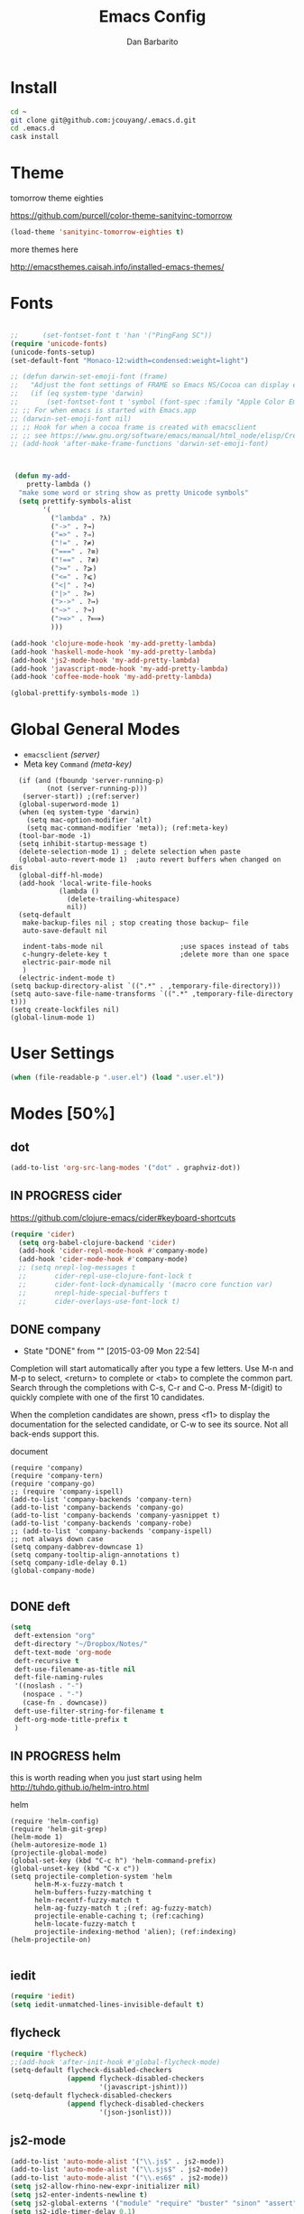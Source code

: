 #+TITLE: Emacs Config
#+AUTHOR: Dan Barbarito

* Install
#+BEGIN_SRC sh
  cd ~
  git clone git@github.com:jcouyang/.emacs.d.git
  cd .emacs.d
  cask install
#+END_SRC

* Theme

tomorrow theme eighties

[[https://github.com/purcell/color-theme-sanityinc-tomorrow]]

#+BEGIN_SRC emacs-lisp
  (load-theme 'sanityinc-tomorrow-eighties t)
#+END_SRC

more themes here

[[http://emacsthemes.caisah.info/installed-emacs-themes/]]

* Fonts

#+BEGIN_SRC emacs-lisp

  ;;      (set-fontset-font t 'han '("PingFang SC"))
  (require 'unicode-fonts)
  (unicode-fonts-setup)
  (set-default-font "Monaco-12:width=condensed:weight=light")

  ;; (defun darwin-set-emoji-font (frame)
  ;;   "Adjust the font settings of FRAME so Emacs NS/Cocoa can display emoji properly."
  ;;   (if (eq system-type 'darwin)
  ;;       (set-fontset-font t 'symbol (font-spec :family "Apple Color Emoji") frame 'prepend)))
  ;; ;; For when emacs is started with Emacs.app
  ;; (darwin-set-emoji-font nil)
  ;; ;; Hook for when a cocoa frame is created with emacsclient
  ;; ;; see https://www.gnu.org/software/emacs/manual/html_node/elisp/Creating-Frames.html
  ;; (add-hook 'after-make-frame-functions 'darwin-set-emoji-font)



   (defun my-add-
      pretty-lambda ()
    "make some word or string show as pretty Unicode symbols"
    (setq prettify-symbols-alist
          '(
            ("lambda" . ?λ)
            ("->" . ?→)
            ("=>" . ?⇒)
            ("!=" . ?≠)
            ("===" . ?≡)
            ("!==" . ?≢)
            (">=" . ?⩾)
            ("<=" . ?⩽)
            ("<|" . ?⊲)
            ("|>" . ?⊳)
            (">->" . ?↣)
            ("~>" . ?↝)
            (">=>" . ?⟾)
            )))

  (add-hook 'clojure-mode-hook 'my-add-pretty-lambda)
  (add-hook 'haskell-mode-hook 'my-add-pretty-lambda)
  (add-hook 'js2-mode-hook 'my-add-pretty-lambda)
  (add-hook 'javascript-mode-hook 'my-add-pretty-lambda)
  (add-hook 'coffee-mode-hook 'my-add-pretty-lambda)

  (global-prettify-symbols-mode 1)
#+END_SRC


* Global General Modes
- =emacsclient=  [[(server)]]
- Meta key =Command= [[(meta-key)]]
#+BEGIN_SRC emacs-lisp -n -r
  (if (and (fboundp 'server-running-p) 
         (not (server-running-p)))
   (server-start)) ;(ref:server)
  (global-superword-mode 1)
  (when (eq system-type 'darwin)
    (setq mac-option-modifier 'alt)
    (setq mac-command-modifier 'meta)); (ref:meta-key)
  (tool-bar-mode -1)
  (setq inhibit-startup-message t)
  (delete-selection-mode 1) ; delete selection when paste
  (global-auto-revert-mode 1)  ;auto revert buffers when changed on dis
  (global-diff-hl-mode)
  (add-hook 'local-write-file-hooks
            (lambda ()
              (delete-trailing-whitespace)
              nil))
  (setq-default
   make-backup-files nil ; stop creating those backup~ file
   auto-save-default nil

   indent-tabs-mode nil                   ;use spaces instead of tabs
   c-hungry-delete-key t                  ;delete more than one space
   electric-pair-mode nil
   )
  (electric-indent-mode t)
(setq backup-directory-alist `((".*" . ,temporary-file-directory)))
(setq auto-save-file-name-transforms `((".*" ,temporary-file-directory t)))
(setq create-lockfiles nil)
(global-linum-mode 1)
#+END_SRC

* User Settings

#+BEGIN_SRC emacs-lisp
  (when (file-readable-p ".user.el") (load ".user.el"))
#+END_SRC

* Modes [50%]
** dot
#+BEGIN_SRC emacs-lisp
  (add-to-list 'org-src-lang-modes '("dot" . graphviz-dot))
#+END_SRC

** IN PROGRESS cider

[[https://github.com/clojure-emacs/cider#keyboard-shortcuts]]

#+BEGIN_SRC emacs-lisp
(require 'cider)
  (setq org-babel-clojure-backend 'cider)
  (add-hook 'cider-repl-mode-hook #'company-mode)
  (add-hook 'cider-mode-hook #'company-mode)
  ;; (setq nrepl-log-messages t
  ;;       cider-repl-use-clojure-font-lock t
  ;;       cider-font-lock-dynamically '(macro core function var)
  ;;       nrepl-hide-special-buffers t
  ;;       cider-overlays-use-font-lock t)
#+END_SRC

** DONE company
- State "DONE"       from ""           [2015-03-09 Mon 22:54]

Completion will start automatically after you type a few letters. Use M-n and M-p to select, <return> to complete or <tab> to complete the common part. Search through the completions with C-s, C-r and C-o. Press M-(digit) to quickly complete with one of the first 10 candidates.

When the completion candidates are shown, press <f1> to display the documentation for the selected candidate, or C-w to see its source. Not all back-ends support this.

document

#+BEGIN_SRC emacs-lisp -n -r
  (require 'company)
  (require 'company-tern)
  (require 'company-go)
  ;; (require 'company-ispell)
  (add-to-list 'company-backends 'company-tern)
  (add-to-list 'company-backends 'company-go)
  (add-to-list 'company-backends 'company-yasnippet t)
  (add-to-list 'company-backends 'company-robe)
  ;; (add-to-list 'company-backends 'company-ispell)
  ;; not always down case
  (setq company-dabbrev-downcase 1)
  (setq company-tooltip-align-annotations t)
  (setq company-idle-delay 0.1)
  (global-company-mode)

#+END_SRC

#+RESULTS:
: t

** DONE deft
#+BEGIN_SRC emacs-lisp
  (setq
   deft-extension "org"
   deft-directory "~/Dropbox/Notes/"
   deft-text-mode 'org-mode
   deft-recursive t
   deft-use-filename-as-title nil
   deft-file-naming-rules
   '((noslash . "-")
     (nospace . "-")
     (case-fn . downcase))
   deft-use-filter-string-for-filename t
   deft-org-mode-title-prefix t
   )
#+END_SRC

#+RESULTS:
: t

** IN PROGRESS helm

this is worth reading when you just start using helm [[http://tuhdo.github.io/helm-intro.html]]

helm
#+BEGIN_SRC emacs-lisp -n -r
  (require 'helm-config)
  (require 'helm-git-grep)
  (helm-mode 1)
  (helm-autoresize-mode 1)
  (projectile-global-mode)
  (global-set-key (kbd "C-c h") 'helm-command-prefix)
  (global-unset-key (kbd "C-x c"))
  (setq projectile-completion-system 'helm
        helm-M-x-fuzzy-match t
        helm-buffers-fuzzy-matching t
        helm-recentf-fuzzy-match t
        helm-ag-fuzzy-match t ;(ref: ag-fuzzy-match)
        projectile-enable-caching t; (ref:caching)
        helm-locate-fuzzy-match t
        projectile-indexing-method 'alien); (ref:indexing)
  (helm-projectile-on)

#+END_SRC

** iedit
#+BEGIN_SRC emacs-lisp
  (require 'iedit)
  (setq iedit-unmatched-lines-invisible-default t)
#+END_SRC

** flycheck
#+BEGIN_SRC emacs-lisp
  (require 'flycheck)
  ;;(add-hook 'after-init-hook #'global-flycheck-mode)
  (setq-default flycheck-disabled-checkers
                (append flycheck-disabled-checkers
                        '(javascript-jshint)))
  (setq-default flycheck-disabled-checkers
                (append flycheck-disabled-checkers
                        '(json-jsonlist)))
#+END_SRC

** js2-mode

#+BEGIN_SRC emacs-lisp
  (add-to-list 'auto-mode-alist '("\\.js$" . js2-mode))
  (add-to-list 'auto-mode-alist '("\\.sjs$" . js2-mode))
  (add-to-list 'auto-mode-alist '("\\.es6$" . js2-mode))
  (setq js2-allow-rhino-new-expr-initializer nil)
  (setq js2-enter-indents-newline t)
  (setq js2-global-externs '("module" "require" "buster" "sinon" "assert" "refute" "setTimeout" "clearTimeout" "setInterval" "clearInterval" "location" "__dirname" "console" "JSON"))
  (setq js2-idle-timer-delay 0.1)
  (setq js2-indent-on-enter-key nil)
  (setq js2-mirror-mode nil)
  (setq js2-strict-inconsistent-return-warning nil)
  (setq js2-auto-indent-p t)
  (setq js2-include-rhino-externs nil)
  (setq js2-include-gears-externs nil)
  (setq js2-concat-multiline-strings 'eol)
  (setq js2-rebind-eol-bol-keys nil)
  (setq js2-mode-show-parse-errors t)
  (setq js2-mode-show-strict-warnings nil)
#+END_SRC

Got most of that from [[https://github.com/magnars/.emacs.d/blob/master/setup-js2-mode.el][Magnars' .emacs.d]].

** ruby-mode
#+BEGIN_SRC emacs-lisp
(add-hook 'ruby-mode-hook 'robe-mode)
;(setq rbenv-installation-dir "/usr/local/bin/")
;(defadvice inf-ruby-console-auto (before activate-rbenv-for-robe activate)
;  (rbenv-use-corresponding))
#+END_SRC

#+RESULTS:
: inf-ruby-console-auto

** json-mode

#+BEGIN_SRC emacs-lisp
  (add-to-list 'auto-mode-alist '("\\.json\\'" . json-mode))
  (add-to-list 'auto-mode-alist '("\\.jsx\\'" . web-mode))
  (add-to-list 'auto-mode-alist '("\\.tag\\'" . web-mode))
#+END_SRC

=json-mode= adds a bit better syntax highlighting for =.json= files.

** Nyancati

#+BEGIN_SRC emacs-lisp
  (nyan-mode t)
#+END_SRC

** latex
#+BEGIN_SRC emacs-lisp
  (setq tex-compile-commands '(("xelatex %r")))
  (setq tex-command "xelatex")
  (setq-default TeX-engine 'xelatex)

  (setq org-latex-pdf-process
        '("xelatex -interaction nonstopmode -output-directory %o %f"
          "xelatex -interaction nonstopmode -output-directory %o %f"
          "xelatex -interaction nonstopmode -output-directory %o %f"))

  (setq locate-command "mdfind")
  (setenv "PATH" (concat (getenv "PATH") ":/usr/local/share/npm/bin:/usr/local/bin:/usr/texbin"))
  (setq exec-path (append exec-path '("/usr/local/bin" "~/.rbenv/shims" "/usr/texbin")))
#+END_SRC

#+RESULTS:
| /usr/bin | /bin | /usr/sbin | /sbin | /usr/local/Cellar/emacs/24.5/libexec/emacs/24.5/x86_64-apple-darwin14.3.0 | /usr/local/bin | /usr/texbin | /usr/local/bin | ~/.rbenv/shims | /usr/texbin |

** on-screen
#+BEGIN_SRC emacs-lisp
  (on-screen-global-mode 1)
  (setq on-screen-highlight-method 'narrow-line)
#+END_SRC

** key chord
#+BEGIN_SRC emacs-lisp
  (key-chord-mode 1)
  (setq key-chord-two-keys-delay 0.03)
#+END_SRC

** TODO org

*** latex
#+BEGIN_SRC emacs-lisp
  (require 'ox-latex)
  (add-to-list 'org-latex-classes
               '("tufte" "\\documentclass[11pt,twoside,openright]{tufte-book}"
                 ("\\chapter{%s}" . "\\chapter*{%s}")
                 ("\\section{%s}" . "\\section*{%s}")
                 ("\\subsection{%s}" . "\\subsection*{%s}")
                 ("\\subsubsection{%s}" . "\\subsubsection*{%s}")))
#+END_SRC

*** TODO Default Settings
=org-agenda-files= 
[[(include-all)]]

#+BEGIN_SRC emacs-lisp -n -r
  (setq org-directory "~/Dropbox/org")
  (let ((todo "~/Dropbox/org/todo.org"))
    (when (file-readable-p todo)
      (setq org-agenda-files (file-expand-wildcards "~/Dropbox/**/*.org")) (ref:include-all)
      (setq initial-buffer-choice (lambda ()
                                    (org-agenda nil "n")
                                    (delete-other-windows)
                                    (current-buffer)
                                    ))
      ))
  (setq org-default-notes-file "~/Dropbox/org/refile.org")
  (setq org-mobile-inbox-for-pull "~/Dropbox/org/flagged.org")
  (setq org-mobile-directory "~/Dropbox/org/mobile")

  (add-to-list 'auto-mode-alist '("\\.org\\'" . org-mode))

  (setq org-startup-folded 'nofold)
  (setq org-startup-indented t)
  (setq org-startup-with-inline-images t)
  (setq org-startup-truncated t)
  (setq org-refile-targets '((org-agenda-files :maxlevel . 5)))
  (setq org-src-fontify-natively t)
  (setq org-src-tab-acts-natively t)
  (setq org-confirm-babel-evaluate nil)
  (setq org-use-speed-commands t)
  (setq org-default-notes-file (concat org-directory "/todo.org"))
#+END_SRC

*** structure template
#+BEGIN_SRC emacs-lisp
  (add-to-list 'org-structure-template-alist '("E" "#+BEGIN_SRC emacs-lisp\n?\n#+END_SRC\n"))
  (add-to-list 'org-structure-template-alist '("S" "#+BEGIN_SRC shell-script\n?\n#+END_SRC\n"))
  (add-to-list 'org-structure-template-alist '("J" "#+BEGIN_SRC js\n?\n#+END_SRC\n"))
  (add-to-list 'org-structure-template-alist '("jm" "#+BEGIN_SRC js :session mozilla\n?\n#+END_SRC\n"))
  (add-to-list 'org-structure-template-alist '("C" "#+BEGIN_SRC clojure\n?\n#+END_SRC\n"))
  (add-to-list 'org-structure-template-alist '("d" "#+BEGIN_SRC ditaa :file ? :exports results\n?#+END_SRC\n"))
#+END_SRC

*** Clocking
#+BEGIN_SRC emacs-lisp
  (setq org-clock-persist 'history)
  (org-clock-persistence-insinuate)
#+END_SRC

#+RESULTS:
| org-clock-save | ensime-kill-emacs-hook-function | recentf-save-list | pcache-kill-emacs-hook | ido-kill-emacs-hook | flycheck-global-teardown | bookmark-exit-hook-internal | company-clang-set-prefix | server-force-stop | org-babel-remove-temporary-directory |

*** DONE Capture
#+BEGIN_SRC emacs-lisp
  ;;  (require 'org-trello)
  (setq org-default-notes-file (concat org-directory "/todo.org"))
  ;; (custom-set-variables '(org-trello-files `(,org-default-notes-file)))

  (setq org-capture-templates
        '(
          ("t" "Todo" entry (file org-default-notes-file) "* TODO %?\n  %u\n  %a")
          ("s" "Simple Task" entry (file org-default-notes-file) "* TODO %?\n  %U\n")
          ))
  (setq org-todo-keywords
        '((sequence
           "TODO(t)"
           "IN PROGRESS(p!)"
           "HOLD(h!)"
           "WAITING(w)"
           "SOMEDAY(s)"
           "|"
           "DONE(d!)"
           "CANCELLED(c)"
           )))
  (setq org-todo-keyword-faces
        '(
          ("IN PROGRESS" . 'warning)
          ("DOING" . 'warning)
          ("HOLD" . 'font-lock-keyword-face)
          ("WAITING" . 'font-lock-builtin-face)
          ("SOMEDAY" . 'font-lock-doc-face)
          ))
  (setq org-log-into-drawer t)
#+END_SRC

*** DONE Publish
#+BEGIN_SRC emacs-lisp
  (setq org-html-validation-link nil)
  (setq org-publish-project-alist
        '(("fpjs-static"
           :base-directory "~/Documents/Books/functional-javascript/images"
           :base-extension "png\\|jpg\\|jpeg\\|gif"
           :publishing-directory "~/Dropbox/functional-javascript/manuscript/images"
           :recursive t
           :publishing-function org-publish-attachment)
          ("fpjs-md"
           :base-directory "~/Documents/Books/functional-javascript"
           :base-extension "org"
           :publishing-directory "~/Dropbox/functional-javascript/manuscript"
           :sub-superscript ""
           :recursive t
           :publishing-function org-leanpub-publish-to-leanpub
           :html-extension "md"
           :body-only t)
          ("fpjs" :components ("fpjs-static" "fpjs-md"))))
#+END_SRC

*** org-deck
#+BEGIN_SRC emacs-lisp
(setq org-deck-base-url "https://blog.oyanglul.us/deck.js")
(setq org-deck-theme "web-2.0.css")
(setq org-deck-transition "horizontal-slide.css")
(setq org-deck-postamble "<p>%t - %a</p>")
#+END_SRC

#+RESULTS:
: <p>%t - %a</p>

*** TODO Agenda
#+BEGIN_SRC emacs-lisp
  ;; create the file for the agendas if it doesn't exist
  (appt-activate 0)              ; activate appt (appointment notification)

  (org-agenda-to-appt)           ; add appointments on startup

  ;; add new appointments when saving the org buffer, use 'refresh argument to do it properly
  ;; (defun my-org-agenda-to-appt-refresh () (org-agenda-to-appt 'refresh))
  ;; (defun my-org-mode-hook ()
  ;;   (add-hook 'after-save-hook 'my-org-agenda-to-appt-refresh nil 'make-it-local))
  ;; (add-hook 'org-mode-hook 'my-org-mode-hook)
   (add-hook 'org-mode-hook (lambda ()
                             (visual-line-mode 1)))
  (require 'notifications)
  (defun my-appt-disp-window-function (min-to-app new-time msg)
    (notifications-notify :title (format "Appointment in %s min" min-to-app) :body msg))
  (setq appt-disp-window-function 'my-appt-disp-window-function)
  (setq appt-delete-window-function (lambda (&rest args)))

  ;; add state to the sorting strategy of todo
  (setcdr (assq 'todo org-agenda-sorting-strategy) '(todo-state-up priority-down category-keep))
#+END_SRC

*** babel
#+BEGIN_SRC emacs-lisp
  (org-babel-do-load-languages
   'org-babel-load-languages
   '((js . t)
     (clojure . t)
     ))
#+END_SRC

*** pandoc
#+BEGIN_SRC emacs-lisp
  (setq org-pandoc-options-for-revealjs '(
                                          (self-contained . t)
(variable . "theme=solarized")
(section-divs . t)
                                          (standalone . nil)))
#+END_SRC

#+RESULTS:
: ((self-contained . t) (variable . theme=solarized) (section-divs . t) (standalone))

** pallet

#+BEGIN_SRC emacs-lisp
  (require 'pallet)
  (pallet-mode t)
#+END_SRC

** smartparens
#+BEGIN_SRC emacs-lisp
  (require 'smartparens-config)
  (smartparens-global-mode t)

  (show-smartparens-global-mode t)

  (add-hook 'clojure-mode-hook 'turn-on-smartparens-strict-mode)
  (add-hook 'prog-mode-hook 'turn-on-smartparens-strict-mode)
  (add-hook 'markdown-mode-hook 'turn-on-smartparens-strict-mode)
#+END_SRC

#+RESULTS:
| turn-on-smartparens-strict-mode |


** sequential-command
#+BEGIN_SRC emacs-lisp
  (require 'sequential-command)
  (define-sequential-command seq-home
    back-to-indentation beginning-of-line seq-return)
  (define-sequential-command seq-end
    end-of-line end-of-buffer seq-return)
  (global-set-key "\C-a" 'seq-home)
    (global-set-key "\C-e" 'seq-end)
  (define-sequential-command seq-company-tab company-complete-common company-complete-selection)

  (define-key company-active-map (kbd "TAB") 'seq-company-tab)
  (define-key company-active-map [tab] 'seq-company-tab)
#+END_SRC

#+RESULTS:
: seq-company-tab

** scala-mode
#+BEGIN_SRC emacs-lisp
(require 'ensime)
  (add-to-list 'auto-mode-alist '("\\.sc$" . scala-mode))
  (add-to-list 'auto-mode-alist '("\\.scala$" . scala-mode))
  (add-hook 'scala-mode-hook 'ensime-mode)
#+END_SRC
** TODO tern
A JavaScript code analyzer

definition, find type of, rename variable


Needs the =tern= binary to be present, which can be installed with =npm=:

#+BEGIN_SRC shell-script
  sudo npm install -g tern
#+END_SRC

#+BEGIN_SRC lisp
  (bin-file (expand-file-name "../bin/tern" (file-name-directory (file-truename script-file)))))
#+END_SRC

#+BEGIN_EXAMPLE
M-.
    Jump to the definition of the thing under the cursor.
M-,
    Brings you back to last place you were when you pressed M-..
C-c C-r
    Rename the variable under the cursor.
C-c C-c
    Find the type of the thing under the cursor.
C-c C-d
    Find docs of the thing under the cursor. Press again to open the associated URL (if any).
#+END_EXAMPLE
#+BEGIN_SRC emacs-lisp
  (add-hook 'js-mode-hook (lambda () (tern-mode t)))
  (add-hook 'js2-mode-hook (lambda () (tern-mode t)))
  (add-hook 'web-mode-hook (lambda () (tern-mode t)))
#+END_SRC

See the [[http://ternjs.net/][project homepage]] for more info.
** textmate
#+BEGIN_SRC emacs-lisp
    (require 'textmate)
    (textmate-mode)
    (bind-keys
     :map *textmate-mode-map*
     ("M-}" . textmate-shift-right)
     ("M-{" . textmate-shift-left)
     ("M-/" . comment-or-uncomment-region-or-line)
     ("M-l" . textmate-select-line)
     )

#+END_SRC

#+RESULTS:
: textmate-select-line

** Prompt Behavior

#+BEGIN_SRC emacs-lisp -n -r
  (defalias 'yes-or-no-p 'y-or-n-p)
  (setq kill-buffer-query-functions
        (remq 'process-kill-buffer-query-function
              kill-buffer-query-functions))
#+END_SRC

In [[(y-or-n)][line (y-or-n)]] all "yes" or "no" questions are aliased to "y" or "n". We don't really want to type a full word to answer a question from Emacs

Also Emacs should be able to kill processes without asking ([[(process-query)][line (process-query)]]). Got that snippet from: [[http://www.masteringemacs.org/articles/2010/11/14/disabling-prompts-emacs/]]

** [[http://web-mode.org/][web-mode]]
#+BEGIN_SRC emacs-lisp
  (require 'editorconfig)
  (editorconfig-mode 1)
  (add-to-list 'auto-mode-alist '("\\.jsx\\'" . web-mode))
  (add-to-list 'auto-mode-alist '("\\.html?\\'" . web-mode))
  (add-to-list 'auto-mode-alist '("\\.hbs\\'" . web-mode))
(require 'web-beautify) ;; Not necessary if using ELPA package
(eval-after-load 'js2-mode
  '(define-key js2-mode-map (kbd "C-c b") 'web-beautify-js))
;; Or if you're using 'js-mode' (a.k.a 'javascript-mode')
(eval-after-load 'js
  '(define-key js-mode-map (kbd "C-c b") 'web-beautify-js))

(eval-after-load 'json-mode
  '(define-key json-mode-map (kbd "C-c b") 'web-beautify-js))

(eval-after-load 'sgml-mode
  '(define-key html-mode-map (kbd "C-c b") 'web-beautify-html))

(eval-after-load 'web-mode
  '(define-key web-mode-map (kbd "C-c b") 'web-beautify-html))

(eval-after-load 'css-mode
  '(define-key css-mode-map (kbd "C-c b") 'web-beautify-css))
(eval-after-load 'js2-mode
  '(add-hook 'js2-mode-hook
             (lambda ()
               (add-hook 'before-save-hook 'web-beautify-js-buffer t t))))

;; Or if you're using 'js-mode' (a.k.a 'javascript-mode')
(eval-after-load 'js
  '(add-hook 'js-mode-hook
             (lambda ()
               (add-hook 'before-save-hook 'web-beautify-js-buffer t t))))

(eval-after-load 'json-mode
  '(add-hook 'json-mode-hook
             (lambda ()
               (add-hook 'before-save-hook 'web-beautify-js-buffer t t))))

(eval-after-load 'sgml-mode
  '(add-hook 'html-mode-hook
             (lambda ()
               (add-hook 'before-save-hook 'web-beautify-html-buffer t t))))

(eval-after-load 'web-mode
  '(add-hook 'web-mode-hook
             (lambda ()
               (add-hook 'before-save-hook 'web-beautify-html-buffer t t))))

(eval-after-load 'css-mode
  '(add-hook 'css-mode-hook
             (lambda ()
               (add-hook 'before-save-hook 'web-beautify-css-buffer t t))))
#+END_SRC

** yasnippet
#+BEGIN_SRC emacs-lisp
  (yas-global-mode 1)
#+END_SRC

** ditaa
#+BEGIN_SRC emacs-lisp
  (setq org-ditaa-jar-path "/usr/local/Cellar/ditaa/0.9/libexec/ditaa0_9.jar")
#+END_SRC
** go
#+BEGIN_SRC emacs-lisp
  (require 'go-autocomplete)
#+END_SRC
* Key Bindings
- State "IN PROGRESS" from ""           [2015-03-09 Mon 21:46]


** smartparens
#+BEGIN_SRC emacs-lisp
  (bind-keys
   :map smartparens-mode-map
   ("C-M-f" . sp-forward-sexp)
   ("C-M-b" . sp-backward-sexp)
   ("C-S-i" . sp-down-sexp)
   ("C-S-o" . sp-up-sexp)
   ("M-A-i" . sp-backward-down-sexp)
   ("M-A-o" . sp-backward-up-sexp)
   ("C-M-a" . sp-beginning-of-sexp)
   ("C-M-e" . sp-end-of-sexp)
   ("C-M-n" . sp-next-sexp)
   ("C-M-p" . sp-previous-sexp)
   ("C-M-d" . sp-kill-sexp)
   ("C-M-<backspace>" . sp-backward-kill-sexp)
   ("C-M-k" . sp-kill-hybrid-sexp)
   ("C-M-w" . sp-copy-sexp)
   ("C-M-[" . sp-backward-unwrap-sexp)
   ("C-M-]" . sp-unwrap-sexp)
   ("C-<right>" . sp-forward-slurp-sexp)
   ("C-<left>" . sp-forward-barf-sexp)
   ("C-M-<left>" . sp-backward-slurp-sexp)
   ("C-M-<right>" . sp-backward-barf-sexp))
#+END_SRC

** helm
#+BEGIN_SRC emacs-lisp
  (bind-keys
   ("C-c h o" . helm-occur)
   ("C-c h x" . helm-register)
   ("M-x" . helm-M-x)
   ("C-x b" . helm-mini)
   ("M-y" . helm-show-kill-ring)
   ("C-x C-f" . helm-find-files))
  (bind-keys
   :map helm-map
   ("<tab>" . helm-execute-persistent-action) ; rebind tab to run persistent action
   ("C-i" . helm-execute-persistent-action) ; make TAB works in terminal
   ("C-c c-z" . helm-select-action) ; list actions using C-z
   )
#+END_SRC

#+RESULTS:
: helm-select-action

** multiple cursor
#+BEGIN_SRC emacs-lisp
  (bind-keys
   ("C-<" . mc/mark-previous-like-this)
   ("C->" . mc/mark-next-like-this)
   ("C-*" . mc/mark-all-like-this))
#+END_SRC

#+RESULTS:
: mc/mark-all-like-this

** general
#+BEGIN_SRC emacs-lisp 
  (bind-keys
   ("M-c" . kill-ring-save)
   ("C-8" . er/expand-region)
   ("M-8" . er/contract-region)
   ("C-x r" . vr/query-replace)
   ("M--" . text-scale-decrease)
   ("M-=" . text-scale-increase)
   ("C-c i" . (lambda () (interactive) (indent-region (point-min) (point-max))))
   ("M-<backspace>" . kill-whole-line)
   ("C-c r" . revert-buffer)
   ("C-3" . back-button-global-backward)
   ("C-4" . back-button-global-forward)
   ("C-c SPC" . ace-jump-mode)
   ("C-c h d" . howdoi-query-insert-code-snippet-at-point)
   ("M-k" . delete-other-windows)
   ("<f7>" . toggle-window-split)
   ("C-c c" . deft)
   ("C-S-s" . replace-string)
   ("C-x t" . org-capture)
   ("C-c a" (lambda () (interactive) (org-agenda nil "n"))))
#+END_SRC  

#+RESULTS:
| lambda | nil | (interactive) | (org-agenda nil n) |

** keychord
#+BEGIN_SRC emacs-lisp
  (key-chord-define-global "vr" 'vr/replace)
  (key-chord-define-global "ln" 'linum-mode)
#+END_SRC

#+RESULTS:
: org-capture

